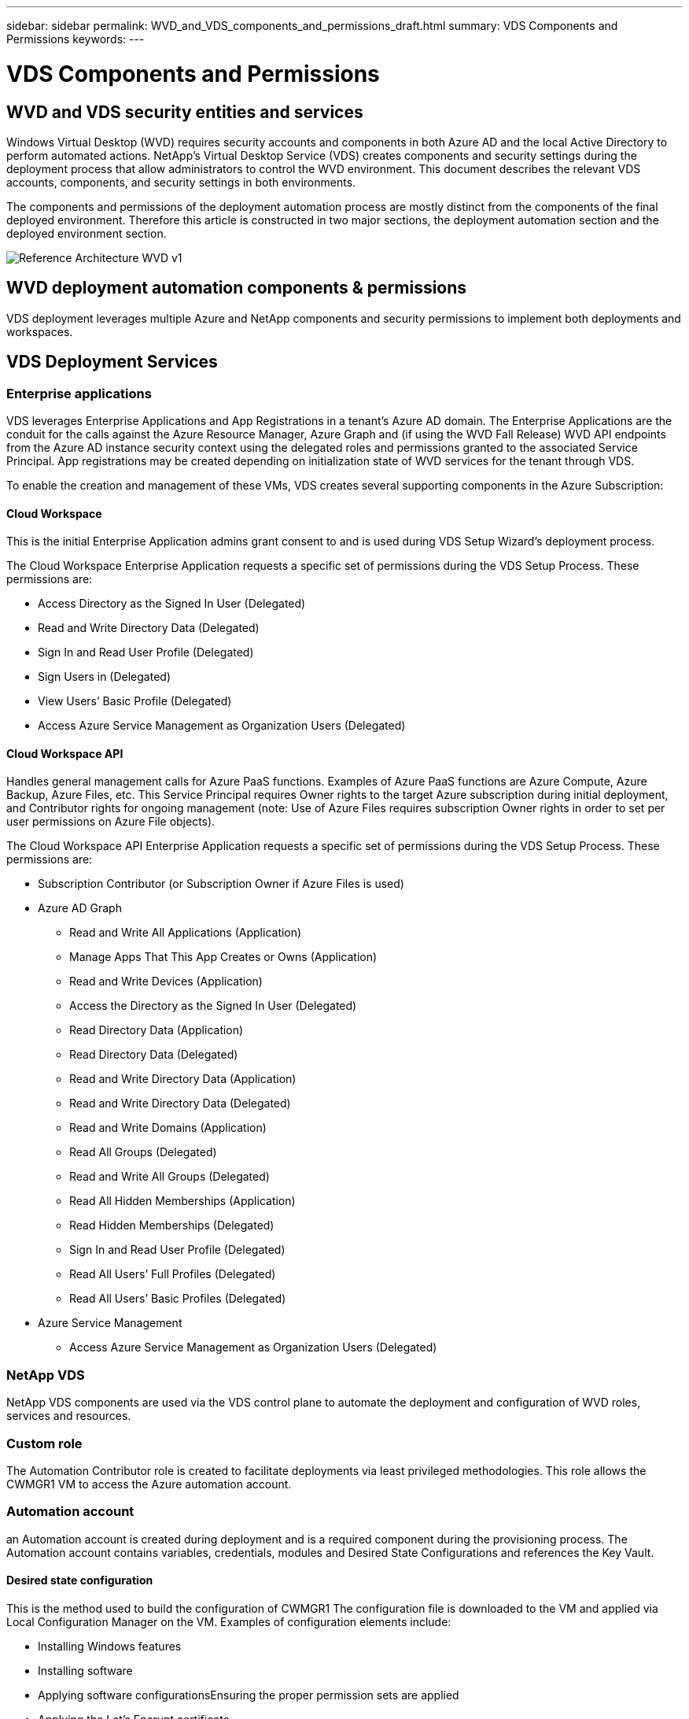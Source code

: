 ---
sidebar: sidebar
permalink: WVD_and_VDS_components_and_permissions_draft.html
summary: VDS Components and Permissions
keywords:
---

= VDS Components and Permissions

:toc: macro
:hardbreaks:
:toclevels: 2
:nofooter:
:icons: font
:linkattrs:
:imagesdir: ./media/
:keywords:

[.lead]

== WVD and VDS security entities and services
Windows Virtual Desktop (WVD) requires security accounts and components in both Azure AD and the local Active Directory to perform automated actions. NetApp’s Virtual Desktop Service (VDS) creates components and security settings during the deployment process that allow administrators to control the WVD environment. This document describes the relevant VDS accounts, components, and security settings in both environments.

The components and permissions of the deployment automation process are mostly distinct from the components of the final deployed environment.  Therefore this article is constructed in two major sections, the deployment automation section and the deployed environment section.

image:Reference Architecture WVD v1.jpg[]

== WVD deployment automation components & permissions
VDS deployment leverages multiple Azure and NetApp components and security permissions to implement both deployments and workspaces.

== VDS Deployment Services
=== Enterprise applications
VDS leverages Enterprise Applications and App Registrations in a tenant’s Azure AD domain. The Enterprise Applications are the conduit for the calls against the Azure Resource Manager, Azure Graph and (if using the WVD Fall Release) WVD API endpoints from the Azure AD instance security context using the delegated roles and permissions granted to the associated Service Principal. App registrations may be created depending on initialization state of WVD services for the tenant through VDS.

To enable the creation and management of these VMs, VDS creates several supporting components in the Azure Subscription:

==== Cloud Workspace
This is the initial Enterprise Application admins grant consent to and is used during VDS Setup Wizard’s deployment process.

The Cloud Workspace Enterprise Application requests a specific set of permissions during the VDS Setup Process. These permissions are:

* Access Directory as the Signed In User (Delegated)
* Read and Write Directory Data (Delegated)
* Sign In and Read User Profile (Delegated)
* Sign Users in (Delegated)
* View Users’ Basic Profile (Delegated)
* Access Azure Service Management as Organization Users (Delegated)

==== Cloud Workspace API
Handles general management calls for Azure PaaS functions. Examples of Azure PaaS functions are Azure Compute, Azure Backup, Azure Files, etc. This Service Principal requires Owner rights to the target Azure subscription during initial deployment, and Contributor rights for ongoing management (note: Use of Azure Files requires subscription Owner rights in order to set per user permissions on Azure File objects).

The Cloud Workspace API Enterprise Application requests a specific set of permissions during the VDS Setup Process. These permissions are:

* Subscription Contributor (or Subscription Owner if Azure Files is used)
* Azure AD Graph
** Read and Write All Applications (Application)
** Manage Apps That This App Creates or Owns (Application)
** Read and Write Devices (Application)
** Access the Directory as the Signed In User (Delegated)
** Read Directory Data (Application)
** Read Directory Data (Delegated)
** Read and Write Directory Data (Application)
** Read and Write Directory Data (Delegated)
** Read and Write Domains (Application)
** Read All Groups (Delegated)
** Read and Write All Groups (Delegated)
** Read All Hidden Memberships (Application)
** Read Hidden Memberships (Delegated)
** Sign In and Read User Profile (Delegated)
** Read All Users’ Full Profiles (Delegated)
** Read All Users’ Basic Profiles (Delegated)

* Azure Service Management
** Access Azure Service Management as Organization Users (Delegated)

=== NetApp VDS
NetApp VDS components are used via the VDS control plane to automate the deployment and configuration of WVD roles, services and resources.

=== Custom role
The Automation Contributor role is created to facilitate deployments via least privileged methodologies. This role allows the CWMGR1 VM to access the Azure automation account.

=== Automation account
an Automation account is created during deployment and is a required component during the provisioning process. The Automation account contains variables, credentials, modules and Desired State Configurations and references the Key Vault.

==== Desired state configuration
This is the method used to build the configuration of CWMGR1  The configuration file is downloaded to the VM and applied via Local Configuration Manager on the VM. Examples of configuration elements include:

* Installing Windows features
* Installing software
* Applying software configurationsEnsuring the proper permission sets are applied
* Applying the Let’s Encrypt certificate
* Ensuring DNS records are correct
* Ensuring that CWMGR1 is joined to the domain

==== Modules:

* ActiveDirectoryDsc: Desired state configuration resource for deployment and configuration of Active Directory. These resources allow you to configure new domains, child domains and high availability domain controllers, establish cross-domain trusts and manage users, groups and OUs.
* Az.Accounts: A Microsoft provided module used for managing credentials and common configuration elements for Azure modules
* Az.Automation:  A Microsoft provided module for Azure Automation commandlets
* Az.Compute:A Microsoft provided module for Azure Compute commandlets
* Az.KeyVault: A Microsoft provided module for Azure Key Vault commandlets
* Az.Resources: A Microsoft provided module for Azure Resource Manager commandlets
* cChoco:  Desired state configuration resource for downloading and installing packages using Chocolatey
* cjAz: this NetApp-created module provides automation tools to the Azure automation module
* cjAzACS: this NetApp-created module contains environment automation functions and PowerShell processes that execute from within the user context.
* cjAzBuild: this NetApp-created module contains build and maintenance automation and PowerShell processes that execute from the system context.
* cNtfsAccessControl:  Desired state configuration resource for NTFS access control management
* ComputerManagementDsc:  Desired state configuration resource that allow computer management tasks such as joining a domain and scheduling tasks as well as configuring items such as virtual memory, event logs, time zones and power settings.
* cUserRightsAssignment:  Desired state configuration resource that allow management of user rights such as logon rights and privileges
* NetworkingDsc: t Desired state configuration resource for networking
* xCertificate:  Desired state configuration resource to simplify management of certificates on Windows Server.
* xDnsServer:  Desired state configuration resource for configuration and management of Windows Server DNS Server
* xNetworking:  Desired state configuration resource related to networking.
* link:https://github.com/PowerShell/xRemoteDesktopAdmin[xRemoteDesktopAdmin]: this module utilizes a repository that contains desired state configuration resources for configuring remote desktop settings and Windows firewall on a local or remote machine.
* xRemoteDesktopSessionHost:  Desired state configuration resource (xRDSessionDeployment, xRDSessionCollection, xRDSessionCollectionConfiguration and xRDRemoteApp) enabling the creation and configuration of a Remote Desktop Session Host (RDSH) instance
* xSmbShare:  Desired state configuration resource for configuration and managing an SMB share
* xSystemSecurity:  Desired state configuration resource for managing UAC and IE Esc

NOTE: Windows Virtual Desktop also installs Azure components, including Enterprise Applications and App Registrations for Windows Virtual Desktop and Windows Virtual Desktop Client, the WVD Tenant, WVD Host Pools, WVD App Groups, and WVD registered Virtual Machines. While VDS Automation components manage these components, WVD controls their default configuration and attribute set so refer to the WVD documentation for details.

=== Hybrid AD components
To facilitate integration with existing AD either on-remises or running in the public cloud, additional components and permissions are required in the existing AD environment.

==== Domain Controller
The existing domain controller can be integrated into a WVD deployment via AD Connect and/or a site-to-site VPN (or Azure ExpressRoute).

==== AD Connect
To facilitate successful user authentication through the WVD PaaS-services, AD connect can be used to sync the domain controller with Azure AD.

==== Security Group

*Need content here*

==== Service Account

*Need content here*

==== VPN or ExpressRoute
A site-to-site VPN or Azure ExpressRoute can be used to directly join Azure VMs with the existing domain.  This is an optional configuration available when project requirements dictate it.

==== Local AD permission delegation
NetApp provides an optional tool that can streamline the hybrid AD process. If using NetApp’s optional tool, it must:

* Run on a server OS as opposed to a Workstation OS
* Run on a server that is joined to the domain or is a domain controller
* Have PowerShell 5.0 or greater in place on both the server running the tool (if not run on the Domain Controller) and the Domain Controller
* Be executed by a user with Domain Admin privileges OR be executed by a user with local administrator permissions and ability to supply a Domain Administrator credential (for use with RunAs)

Whether created manually or applied by NetApp’s tool, the permissions required are:

* CW-Infrastructure group
** The Cloud Workspace Infrastructure (*CW-Infrastructure*) security group is granted Full Control to the Cloud Workspace OU level and all descendent objects
** <deployment code>.cloudworkspace.app DNS Zone – CW-Infrastructure group granted CreateChild, DeleteChild, ListChildren, ReadProperty, DeleteTree, ExtendedRight, Delete, GenericWrite
** DNS Server – CW-Infrastructure Group granted ReadProperty, GenericExecute
** Local admin access for VMs created (CWMGR1, WVD session VMs) (done by group policy on the managed WVD systems)
* CW-CWMGRAccess group This group provides local administrative rights to CWMGR1 on all templates, the single server, new native Active Directory template utilizes the built-in groups Server Operators Remote Desktop Users, and Network Configuration Operators.

== WVD environmental components & permissions
Once the deployment automation process is complete the ongoing use and administration of deployments and workspaces a distinct set of components and permissions are required as defined below. Many of the components and permissions from above remain relevant but this section is focused on defining the structure of a deployed.

The components of VDS deployments and workspaces can be organized into several logical categories:

* End user clients
* VDS control plane components
* Microsoft Azure WVD-PaaS components
* VDS platform components
* VDS workspace components in Azure Tenant
* Hybrid AD Components

=== End user clients
Users can connect to their WVD desktop and/or from a variety of endpoint types.  Microsoft has published client applications for Windows, macOS, Android and iOS.  Additionally a web client is available for client-less access.

There are some Linux think-client vendors who have published endpoint client for WVD.  These are listed at https://docs.microsoft.com/en-us/azure/virtual-desktop/linux-overview

=== VDS control plane components
==== VDS REST API
VDS is built on fully documented REST APIs so that all actions available in the web app are also available via the API.  Documentation for the API is here: https://api.cloudworkspace.com/5.4/swagger/ui/index#

==== VDS web app
VDS admins can interact the ADS application via the VDS web app.  This web portal is at: https://manage.cloudworkspace.com

==== Control plane database
VDS data and setting are stored in the control plane SQL database, hosted and managed by NetApp.

==== VDS Comms

=== Azure tenant components
VDS deployment automation creates a single Azure Resource Group to contain the other WVD components, including VMs, network subnets, network security groups, and either Azure Files containers or Azure NetApp Files capacity pools. Note – the default is a single resource group, but VDS has tools to create resources in additional Resources Groups if desired.

==== Microsoft Azure WVD-PaaS components
===== WVD REST API

Microsoft WVD can be managed via API.  VDS leveraged these APIs extensively to automate and managed WVD environments. Documentation is at: https://docs.microsoft.com/en-us/rest/api/desktopvirtualization/

===== Session broker
*Need content here*

===== Azure diagnostics
*Need content here*

===== WVD web client
*Need content here*

===== Session gateway
*Need content here*

==== VDS platform components

===== CWMGR1
CMWGR1 is the VDS control VM for each Deployment. By default, it is created as a Windows 2019 Server VM in the target Azure subscription. See the Local Deployment section for the list of VDS and 3rd party components installed on CWMGR1.

WVD requires the WVD VMs be joined to an Active Directory domain. To facilitate this process and to provide the automation tools for managing the VDS environment several components are installed on the CWMGR1 VM described above and several components are added to the AD instance. The components include:

* *Windows Services* - VDS uses Windows services to perform automation and management actions from within a deployment:
** *CW Automation Service* is a Windows Service deployed on CWMGR1 in each WVD deployment that performs many of the user-facing automation tasks in the environment. This service runs under the *CloudWorkspaceSVC* AD account.
** *CW VM Automation Service* is a Windows Service deployed on CWMGR1 in each WVD deployment that performs the virtual machine management functions. This service runs under the *CloudWorkspaceSVC* AD account.
** *CW Agent Service* is a Windows Service deployed to each virtual machine under VDS management, including CWMGR1. This service runs under the *LocalSystem* context on the virtual machine.
** *CWManagerX API* is an IIS app pool-based listener installed on CWMGR1 in each WVD deployment. This handles inbound requests from the global control plane and is run under the *CloudWorkspaceSVC* AD account.
* *SQL Server 2017 Express* – VDS creates a SQL Server Express instance on the CWMGR1 VM to manage the metadata generated by the automation components.
* *Internet Information Services (IIS)* – IIS is enabled on CWMGR1 to host the CWManagerX and CWApps IIS application (only if RDS RemoteApp functionality is enabled). VDS requires IIS version 7.5 or greater.
* *HTML5 Portal (Optional)* – VDS installs the Spark Gateway service to provide HTML5 access to the VMs in the Deployment and from the VDS web application. This is a Java based application and can be disabled and removed if this method of access is not desired.
* *RD Gateway (Optional)* – VDS enables the RD Gateway role on CWMGR1 to provide RDP access to RDS Collection based Resource Pools. This role can be disabled/uninstalled if only WVD Reverse Connect access is desired.
* *RD Web (Optional)* – VDS enables the RD Web role and creates the CWApps IIS web application. This role can be disabled if only WVD access is desired.
* *DC Config* – a Windows application used to perform Deployment and VDS Site specific configuration and advanced configuration tasks.
* *Test VDC Tools* – a Windows application that supports direct task execution for Virtual Machine and client level configuration changes used in the rare case where API or Web Application tasks need to be modified for troubleshooting purposes.
* *Let’s Encrypt Wildcard Certificate (Optional)* – created and managed by VDS – all VMs that require HTTPS traffic over TLS are updated with the certificate nightly. Renewal is also handled by automated task (certificates are 90 day so renewal starts shortly before). Customer can provide their own wildcard certificate if desired.
VDS also requires several Active Directory components to support the Automation tasks. The design intent is to utilize a minimum number of AD component and permission additions while still supporting the environment for automated management. These components include:
* *Cloud Workspace Organizational Unit (OU)* – this Organization Unit will act as the primary AD container for the required child components. Permissions for the CW-Infrastructure and Client DHP Access groups will be set at this level and its child components. See Appendix A for sub-OUs that are created in this OU.
* *Cloud Workspace Infrastructure Group (CW-Infrastructure)* is a security group created in the local AD to allow required delegated permissions to be assigned to the VDS service account (*CloudWorkspaceSVC*)
* *Client DHP Access Group (ClientDHPAccess)* is a security group created in the local AD to allow VDS to govern the location in which the company shared, user home and profile data reside.
* *CloudWorkspaceSVC* service account (member of Cloud Workspace Infrastructure Group)
* *DNS zone for <deployment code>.cloudworkspace.app domain* (this domain manages the auto-created DNS names for session host VMs ) – created by Deploy  configuration.
* *NetApp-specific GPOs* linked to various child OUs of the Cloud Workspace Organizational Unit. These GPOs are:
** *Cloud Workspace GPO (linked to Cloud Workspace OU)* – Defines access protocols and methods for members of the CW-Infrastructure Group. Also adds the group to the local Administrators Group on WVD session hosts.
** *Cloud Workspace Firewall GPO* (linked to Dedicated Customers Servers, Remote Desktop and Staging OUs) - creates a policy that ensures and isolates connections to sessions hosts from Platform server(s).
** *Cloud Workspace RDS* (Dedicated Customers Servers, Remote Desktop and Staging OUs) - policy set limits for session quality, reliability, disconnect timeout limits. For RDS sessions the TS licensing Server Value is defined.
** *Cloud Workspace Companies* (NOT LINKED by default) – optional GPO to “lock down” a user session/ workspace by preventing access to administrative tools and areas. Can be linked/enabled to provide a restricted activity workspace.

NOTE: Default Group Policy setting configurations can be provided on request.

==== VDS workspace components

===== Data layer

====== Azure NetApp Files
An Azure NetApp Files Capacity Pool and associated Volume(s) will be created if you choose Azure NetApp Files as the Data Layer option in VDS Setup. The Volume hosts the shared filed storage for user profiles (via FSLogix containers), user personal folders, and the corporate data share folder.

====== Azure Files
An Azure File Share and its associated Azure Storage Account will be created if you chose Azure Files as the Data Layer option in CWS Setup. The Azure File Share hosts the shared filed storage for user profiles (via FSLogix containers), user personal folders, and the corporate data share folder.

====== File server with Managed Disk
A Windows Server VM is created with a Managed Disk if you choose File Server as the Data Layer option in VDS Setup. The File Server hosts the shared filed storage for user profiles (via FSLogix containers), user personal folders, and the corporate data share folder.

===== Azure networking

====== Azure virtual network
VDS creates an Azure Virtual Network and supporting subnets. VDS requires a separate subnet for CWMGR1, WVD host machines, and Azure domain controllers and peering between the subnets. Note that the AD controller subnet typically already exists so the VDS deployed subnets will need to be peered with the existing subnet.

====== Network security groups
A network security group is created to control access to the CWMGR1 VM.

* Tenant: contains IP addresses for use by session host and data VMs
* Services: contains IP addresses for use by PaaS services (Azure NetApp Files, for example)
* Platform: contains IP addresses for use as NetApp platform VMs (CWMGR1 and any gateway servers)
* Directory: contains IP addresses for use as Active Directory VMs

===== Azure AD
The VDS automation and orchestration deploys virtual machines into a targeted Active Directory instance and then joins the machines to the designated host pool. WVD virtual machines are governed at a computer level by both the AD structure (organizational units, group policy, local computer administrator permissions etc.) and membership in the WVD structure (host pools, workspace app group membership), which are governed by Azure AD entities and permissions. VDS handles this “dual control” environment by using the VDS Enterprise application/Azure Service Principal for WVD actions and the local AD service account (CloudWorkspaceSVC) for local AD and local computer actions.

The specific steps for creating a WVD virtual machine and adding it to the WVD host pool include:

* Create Virtual Machine from Azure template visible to the Azure Subscription associated with WVD (uses Azure Service Principal permissions)
* Check/Configure DNS address for new Virtual Machine using the Azure VNet designated during VDS Deployment (requires local AD permissions (everything delegated to CW-Infrastructure above) Sets the Virtual Machine name using the standard VDS naming scheme *_{companycode}TS{sequencenumber}_*. Example: XYZTS3. (Requires local AD permissions (placed into OU structure we have created on-prem (remote desktop/companycode/shared) (same permission/group description as above)
* Places virtual machine in designated Active Directory Organizational Unit (AD) (requires the delegated permissions to the OU structure (designated during manual process above))
* Update internal AD DNS directory with the new machine name/ IP address (requires local AD permissions)
* Join new virtual machine to local AD domain (requires local AD permissions)
* Update VDS local database with new server information (does not require additional permissions)
* Join VM to designated WVD Host Pool (requires WVD Service Principal permissions)
* Install Chocolatey components to the new Virtual Machine (requires local computer administrative privilege for the *CloudWorkspaceSVC* account)
* Install FSLogix components for the WVD instance (Requires local computer administrative permissions on the WVD OU in the local AD)
* Update AD Windows Firewall GPO to allow traffic to the new VM (Requires AD GPO create/modify for policies associated with the WVD OU and its associated virtual machines. Requires AD GPO policy create/modify on the WVD OU in the local AD. Can be turned off post-install if not managing VMs via VDS.)
* Set “Allow New Connections” flag on the new virtual machine (requires Azure Service Principal permissions)

====== Joining VMs to Azure AD
Virtual machines in the Azure tenant need to be joined to the domain however VMs can not joining directly to Azure AD.  Therefore VDS deploys the domain controller role in the VDS platform and then we sync that DC with Azure AD using AD Connect.  Alternative configuration options include using Azure AD Domain Services (AADDS), syncing to a hybrid DC (a VM on-premises or elsewhere) using AD Connect, or directly joining the VMs to a hybrid DC through a site-to-site VPN or Azure ExpressRoute.

===== WVD Host pools
Host pools are a collection of one or more identical virtual machines (VMs) within Windows Virtual Desktop environments. Each host pool can contain an app group that users can interact with as they would on a physical desktop.

====== Session hosts
Within any host pool is one or more identical virtual machines.  These user sessions connecting to this host pool are  load balanced by the WVD load balancer service.

====== App groups
By default, the _Desktop users_ app group is created at deployment.  All users within this app group are presented with a full Windows desktop experience.  Additionally app groups can be created to serve streaming-app services.

===== Log analytics workspace
A Log Analytics workspace is created to store logs from the deployment and DSC processes and from other services, This can be deleted after deployment, but this isn’t recommended as it enables other functionality. Logs are retained for 30 days by default, incurring no charges for retention.

===== Availability sets
An Availability Set is set up as a part of the deployment process to enable separation of shared VMs (shared WVD host pools, RDS resource pools) across fault domains. This can be deleted after deployment if desired, but would disable the option to provide additional fault tolerance for shared VMs.

===== Azure recovery vault
A Recovery Service Vault is created by VDS Automation during deployment. This is currently activated by default, as Azure Backup is applied to CWMGR1 during the deployment process. This can be deactivated and removed if desired, but will be recreated if Azure Backup is enabled in the environment.

===== Azure key vault
An Azure Key Vault is created during the deployment process and is used to store certificates, API keys and credentials that are used by Azure Automation Accounts during deployment.




== Appendix A – Default Cloud Workspace organizational unit structure

* Cloud Workspace
** Cloud Workspace Companies
** Cloud Workspace Servers
*** Dedicated Customer Servers
*** Infrastructure
* CWMGR Servers
* Gateway Servers
* FTP Servers
* Template VMs
*** Remote Desktop
*** Staging
** Cloud Workspace Service Accounts
*** Client Service Accounts
*** Infrastructure Service Accounts
** Cloud Workspace Tech Users
*** Groups
*** Tech 3 Technicians


_Last version: July 15, 2020_
